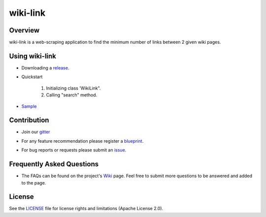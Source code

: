 =========
wiki-link
=========

.. image:: https://travis-ci.org/tranlyvu/wiki-link.svg?branch=master
    :target: https://travis-ci.org/tranlyvu/wiki-link

.. image:: https://landscape.io/github/tranlyvu/wiki-link/master/landscape.svg?style=flat
   :target: https://landscape.io/github/tranlyvu/wiki-link/master
   :alt: Code Health

.. image:: img/link.jpg

Overview
========
wiki-link is a web-scraping application to find the minimum number of links between 2 given wiki pages.

Using wiki-link
===============
- Downloading a release_.

.. _release: https://github.com/tranlyvu/wiki-link

- Quickstart

	1. Initializing class 'WikiLink".
	2. Calling "search" method.
	
- Sample_

.. _Sample: https://github.com/tranlyvu/wiki-link/tree/master/sample
	
Contribution
============
- Join our gitter_

.. _gitter: https://gitter.im/wiki-link
- For any feature recommendation please register a blueprint_.

.. _blueprint: https://blueprints.launchpad.net/wikilink
- For bug reports or requests please submit an issue_.

.. _issue: https://github.com/tranlyvu/wiki-link/issues

Frequently Asked Questions
==========================
- The FAQs can be found on the project's Wiki_ page. Feel free to submit more questions to be answered and added to the page.

.. _Wiki: https://github.com/tranlyvu/wiki-link/wiki

License
=======
See the LICENSE_ file for license rights and limitations (Apache License 2.0).

.. _LICENSE: https://github.com/tranlyvu/wiki-link/blob/master/LICENSE
